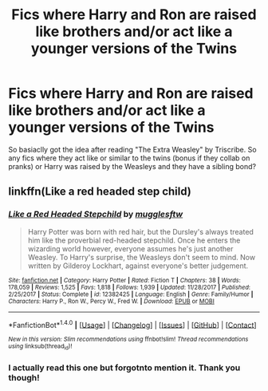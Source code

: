 #+TITLE: Fics where Harry and Ron are raised like brothers and/or act like a younger versions of the Twins

* Fics where Harry and Ron are raised like brothers and/or act like a younger versions of the Twins
:PROPERTIES:
:Score: 0
:DateUnix: 1520979573.0
:DateShort: 2018-Mar-14
:END:
So basiaclly got the idea after reading "The Extra Weasley" by Triscribe. So any fics where they act like or similar to the twins (bonus if they collab on pranks) or Harry was raised by the Weasleys and they have a sibling bond?


** linkffn(Like a red headed step child)
:PROPERTIES:
:Author: Termsndconditions
:Score: 2
:DateUnix: 1520981627.0
:DateShort: 2018-Mar-14
:END:

*** [[http://www.fanfiction.net/s/12382425/1/][*/Like a Red Headed Stepchild/*]] by [[https://www.fanfiction.net/u/4497458/mugglesftw][/mugglesftw/]]

#+begin_quote
  Harry Potter was born with red hair, but the Dursley's always treated him like the proverbial red-headed stepchild. Once he enters the wizarding world however, everyone assumes he's just another Weasley. To Harry's surprise, the Weasleys don't seem to mind. Now written by Gilderoy Lockhart, against everyone's better judgement.
#+end_quote

^{/Site/: [[http://www.fanfiction.net/][fanfiction.net]] *|* /Category/: Harry Potter *|* /Rated/: Fiction T *|* /Chapters/: 38 *|* /Words/: 178,059 *|* /Reviews/: 1,525 *|* /Favs/: 1,818 *|* /Follows/: 1,939 *|* /Updated/: 11/28/2017 *|* /Published/: 2/25/2017 *|* /Status/: Complete *|* /id/: 12382425 *|* /Language/: English *|* /Genre/: Family/Humor *|* /Characters/: Harry P., Ron W., Percy W., Fred W. *|* /Download/: [[http://www.ff2ebook.com/old/ffn-bot/index.php?id=12382425&source=ff&filetype=epub][EPUB]] or [[http://www.ff2ebook.com/old/ffn-bot/index.php?id=12382425&source=ff&filetype=mobi][MOBI]]}

--------------

*FanfictionBot*^{1.4.0} *|* [[[https://github.com/tusing/reddit-ffn-bot/wiki/Usage][Usage]]] | [[[https://github.com/tusing/reddit-ffn-bot/wiki/Changelog][Changelog]]] | [[[https://github.com/tusing/reddit-ffn-bot/issues/][Issues]]] | [[[https://github.com/tusing/reddit-ffn-bot/][GitHub]]] | [[[https://www.reddit.com/message/compose?to=tusing][Contact]]]

^{/New in this version: Slim recommendations using/ ffnbot!slim! /Thread recommendations using/ linksub(thread_id)!}
:PROPERTIES:
:Author: FanfictionBot
:Score: 1
:DateUnix: 1520981660.0
:DateShort: 2018-Mar-14
:END:


*** I actually read this one but forgotnto mention it. Thank you though!
:PROPERTIES:
:Score: 1
:DateUnix: 1520983093.0
:DateShort: 2018-Mar-14
:END:
